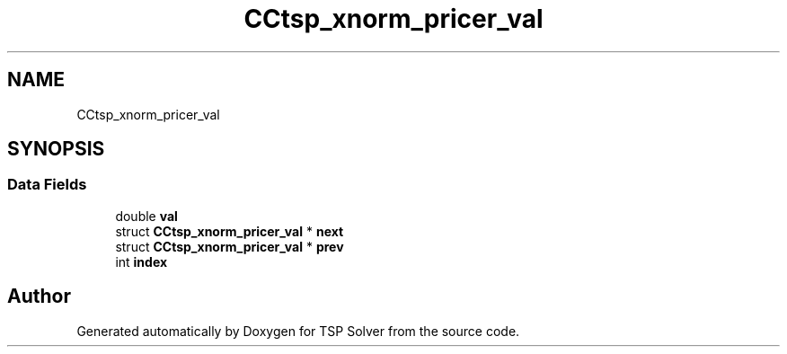 .TH "CCtsp_xnorm_pricer_val" 3 "Wed May 27 2020" "TSP Solver" \" -*- nroff -*-
.ad l
.nh
.SH NAME
CCtsp_xnorm_pricer_val
.SH SYNOPSIS
.br
.PP
.SS "Data Fields"

.in +1c
.ti -1c
.RI "double \fBval\fP"
.br
.ti -1c
.RI "struct \fBCCtsp_xnorm_pricer_val\fP * \fBnext\fP"
.br
.ti -1c
.RI "struct \fBCCtsp_xnorm_pricer_val\fP * \fBprev\fP"
.br
.ti -1c
.RI "int \fBindex\fP"
.br
.in -1c

.SH "Author"
.PP 
Generated automatically by Doxygen for TSP Solver from the source code\&.
